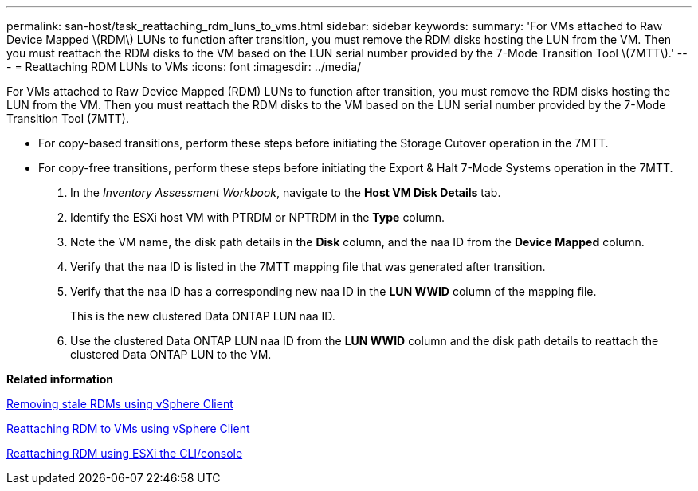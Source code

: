 ---
permalink: san-host/task_reattaching_rdm_luns_to_vms.html
sidebar: sidebar
keywords: 
summary: 'For VMs attached to Raw Device Mapped \(RDM\) LUNs to function after transition, you must remove the RDM disks hosting the LUN from the VM. Then you must reattach the RDM disks to the VM based on the LUN serial number provided by the 7-Mode Transition Tool \(7MTT\).'
---
= Reattaching RDM LUNs to VMs
:icons: font
:imagesdir: ../media/

[.lead]
For VMs attached to Raw Device Mapped (RDM) LUNs to function after transition, you must remove the RDM disks hosting the LUN from the VM. Then you must reattach the RDM disks to the VM based on the LUN serial number provided by the 7-Mode Transition Tool (7MTT).

* For copy-based transitions, perform these steps before initiating the Storage Cutover operation in the 7MTT.
* For copy-free transitions, perform these steps before initiating the Export & Halt 7-Mode Systems operation in the 7MTT.

. In the _Inventory Assessment Workbook_, navigate to the *Host VM Disk Details* tab.
. Identify the ESXi host VM with PTRDM or NPTRDM in the *Type* column.
. Note the VM name, the disk path details in the *Disk* column, and the naa ID from the *Device Mapped* column.
. Verify that the naa ID is listed in the 7MTT mapping file that was generated after transition.
. Verify that the naa ID has a corresponding new naa ID in the *LUN WWID* column of the mapping file.
+
This is the new clustered Data ONTAP LUN naa ID.

. Use the clustered Data ONTAP LUN naa ID from the *LUN WWID* column and the disk path details to reattach the clustered Data ONTAP LUN to the VM.

*Related information*

xref:task_removing_stale_rdm_using_vsphere_client.adoc[Removing stale RDMs using vSphere Client]

xref:task_reattaching_rdm_to_vms_using_vsphere_client.adoc[Reattaching RDM to VMs using vSphere Client]

xref:task_reattaching_rdm_using_esxi_cli_console.adoc[Reattaching RDM using ESXi the CLI/console]
